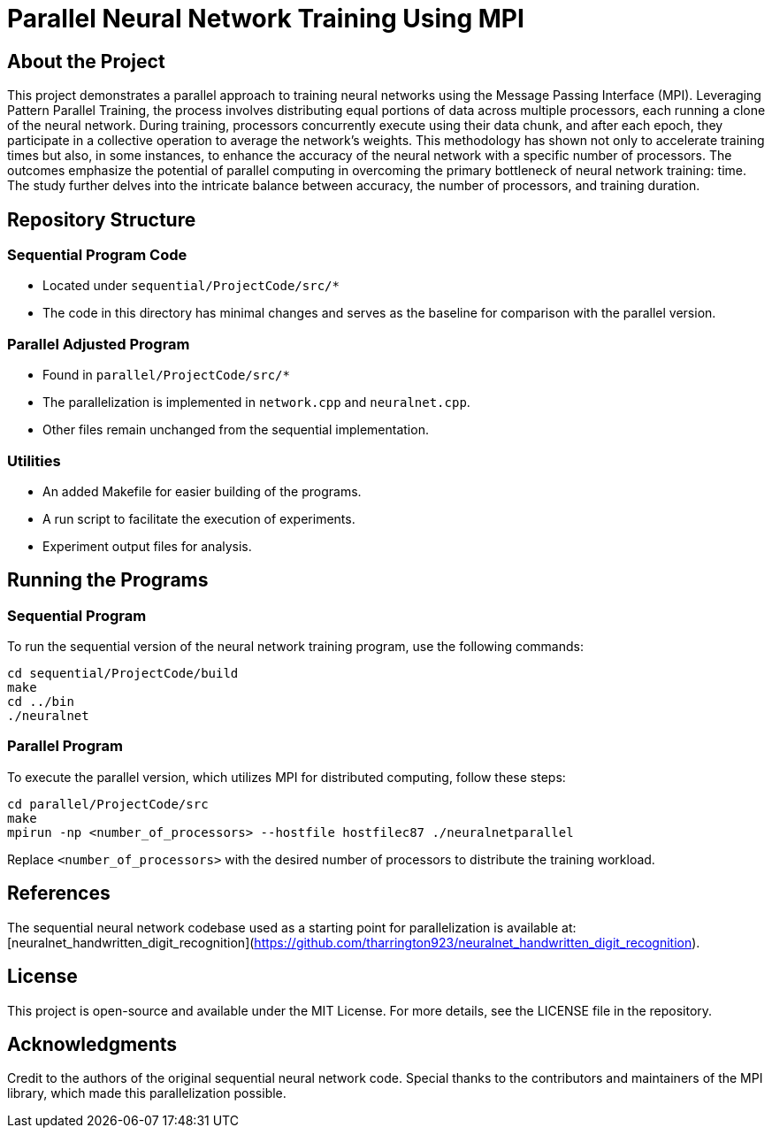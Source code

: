 # Parallel Neural Network Training Using MPI

## About the Project
This project demonstrates a parallel approach to training neural networks using the Message Passing Interface (MPI). Leveraging Pattern Parallel Training, the process involves distributing equal portions of data across multiple processors, each running a clone of the neural network. During training, processors concurrently execute using their data chunk, and after each epoch, they participate in a collective operation to average the network's weights. This methodology has shown not only to accelerate training times but also, in some instances, to enhance the accuracy of the neural network with a specific number of processors. The outcomes emphasize the potential of parallel computing in overcoming the primary bottleneck of neural network training: time. The study further delves into the intricate balance between accuracy, the number of processors, and training duration.

## Repository Structure

### Sequential Program Code
- Located under `sequential/ProjectCode/src/*`
- The code in this directory has minimal changes and serves as the baseline for comparison with the parallel version.

### Parallel Adjusted Program
- Found in `parallel/ProjectCode/src/*`
- The parallelization is implemented in `network.cpp` and `neuralnet.cpp`.
- Other files remain unchanged from the sequential implementation.

### Utilities
- An added Makefile for easier building of the programs.
- A run script to facilitate the execution of experiments.
- Experiment output files for analysis.

## Running the Programs

### Sequential Program
To run the sequential version of the neural network training program, use the following commands:

```bash
cd sequential/ProjectCode/build
make
cd ../bin
./neuralnet
```

### Parallel Program

To execute the parallel version, which utilizes MPI for distributed computing, follow these steps:

```bash
cd parallel/ProjectCode/src
make
mpirun -np <number_of_processors> --hostfile hostfilec87 ./neuralnetparallel
```
Replace `<number_of_processors>` with the desired number of processors to distribute the training workload.

## References
The sequential neural network codebase used as a starting point for parallelization is available at: [neuralnet_handwritten_digit_recognition](https://github.com/tharrington923/neuralnet_handwritten_digit_recognition).

## License
This project is open-source and available under the MIT License. For more details, see the LICENSE file in the repository.

## Acknowledgments
Credit to the authors of the original sequential neural network code.
Special thanks to the contributors and maintainers of the MPI library, which made this parallelization possible.